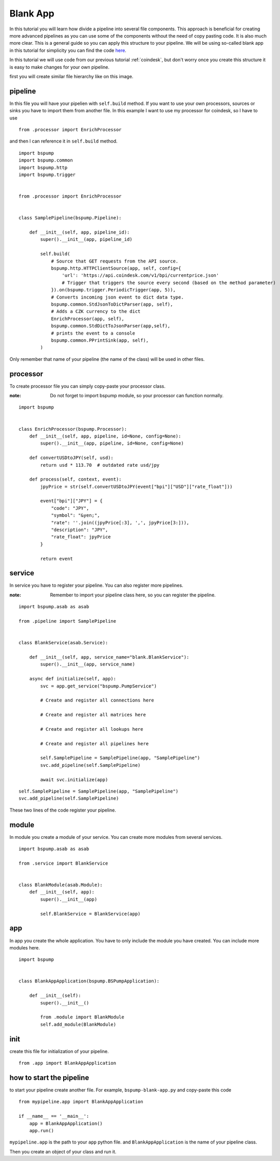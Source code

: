 Blank App
=========

In this tutorial you will learn how divide a pipeline into several file components. This approach is beneficial for creating
more advanced pipelines as you can use some of the components without the need of copy pasting code. It is also much more clear.
This is a general guide so you can apply this structure to your pipeline. We will be using so-called blank app in
this tutorial for simplicity you can find the code `here <https://github.com/LibertyAces/BitSwanPump-BlankApp>`_.


In this tutorial we will use code from our previous tutorial :ref:`coindesk`, but don't worry once you create this structure
it is easy to make changes for your own pipeline.

first you will create similar file hierarchy like on this image.

.. image:: file_hierarchy.png
    :align: center
    :alt: file hierarchy


pipeline
--------

In this file you will have your pipelien with ``self.build`` method. If you want to use your own processors, sources
or sinks you have to import them from another file. In this example I want to use my processor for coindesk, so I have to use


::

    from .processor import EnrichProcessor

and then I can reference it in ``self.build`` method.



::

    import bspump
    import bspump.common
    import bspump.http
    import bspump.trigger


    from .processor import EnrichProcessor


    class SamplePipeline(bspump.Pipeline):

        def __init__(self, app, pipeline_id):
            super().__init__(app, pipeline_id)

            self.build(
                # Source that GET requests from the API source.
                bspump.http.HTTPClientSource(app, self, config={
                    'url': 'https://api.coindesk.com/v1/bpi/currentprice.json'
                    # Trigger that triggers the source every second (based on the method parameter)
                }).on(bspump.trigger.PeriodicTrigger(app, 5)),
                # Converts incoming json event to dict data type.
                bspump.common.StdJsonToDictParser(app, self),
                # Adds a CZK currency to the dict
                EnrichProcessor(app, self),
                bspump.common.StdDictToJsonParser(app,self),
                # prints the event to a console
                bspump.common.PPrintSink(app, self),
            )


Only remember that name of your pipeline (the name of the class) will be used in other files.

processor
---------

To create processor file you can simply copy-paste your processor class.

:note: Do not forget to import bspump module, so your processor can function normally.


::

    import bspump


    class EnrichProcessor(bspump.Processor):
        def __init__(self, app, pipeline, id=None, config=None):
            super().__init__(app, pipeline, id=None, config=None)

        def convertUSDtoJPY(self, usd):
            return usd * 113.70  # outdated rate usd/jpy

        def process(self, context, event):
            jpyPrice = str(self.convertUSDtoJPY(event["bpi"]["USD"]["rate_float"]))

            event["bpi"]["JPY"] = {
                "code": "JPY",
                "symbol": "&yen;",
                "rate": ''.join((jpyPrice[:3], ',', jpyPrice[3:])),
                "description": "JPY",
                "rate_float": jpyPrice
            }

            return event


service
-------

In service you have to register your pipeline. You can also register more pipelines.

:note: Remember to import your pipeline class here, so you can register the pipeline.


::

    import bspump.asab as asab

    from .pipeline import SamplePipeline


    class BlankService(asab.Service):

        def __init__(self, app, service_name="blank.BlankService"):
            super().__init__(app, service_name)

        async def initialize(self, app):
            svc = app.get_service("bspump.PumpService")

            # Create and register all connections here

            # Create and register all matrices here

            # Create and register all lookups here

            # Create and register all pipelines here

            self.SamplePipeline = SamplePipeline(app, "SamplePipeline")
            svc.add_pipeline(self.SamplePipeline)

            await svc.initialize(app)

::

    self.SamplePipeline = SamplePipeline(app, "SamplePipeline")
    svc.add_pipeline(self.SamplePipeline)

These two lines of the code register your pipeline.

module
------

In module you create a module of your service. You can create more modules from several services.


::

    import bspump.asab as asab

    from .service import BlankService


    class BlankModule(asab.Module):
        def __init__(self, app):
            super().__init__(app)

            self.BlankService = BlankService(app)



app
---

In app you create the whole application. You have to only include the module you have created. You can include more modules here.

::

    import bspump


    class BlankAppApplication(bspump.BSPumpApplication):

        def __init__(self):
            super().__init__()

            from .module import BlankModule
            self.add_module(BlankModule)


init
----

create this file for initialization of your pipeline.


::

    from .app import BlankAppApplication


how to start the pipeline
-------------------------

to start your pipeline create another file. For example, ``bspump-blank-app.py`` and copy-paste this code

::

    from mypipeline.app import BlankAppApplication

    if __name__ == '__main__':
        app = BlankAppApplication()
        app.run()


``mypipeline.app`` is the path to your ``app`` python file. and ``BlankAppApplication`` is the name of your pipeline class.

Then you create an object of your class and run it.

